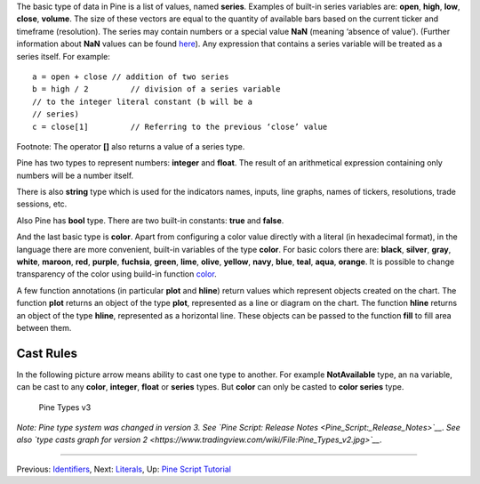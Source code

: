 The basic type of data in Pine is a list of values, named **series**.
Examples of built-in series variables are: **open**, **high**, **low**,
**close**, **volume**. The size of these vectors are equal to the
quantity of available bars based on the current ticker and timeframe
(resolution). The series may contain numbers or a special value **NaN**
(meaning ‘absence of value’). (Further information about **NaN** values
can be found
`here <Operators#History_Referencing_Operator_.28Square_Brackets_.5B.5D.29>`__).
Any expression that contains a series variable will be treated as a
series itself. For example:

::

    a = open + close // addition of two series
    b = high / 2         // division of a series variable
    // to the integer literal constant (b will be a
    // series)
    c = close[1]         // Referring to the previous ‘close’ value

Footnote: The operator **[]** also returns a value of a series type.

Pine has two types to represent numbers: **integer** and **float**. The
result of an arithmetical expression containing only numbers will be a
number itself.

There is also **string** type which is used for the indicators names,
inputs, line graphs, names of tickers, resolutions, trade sessions, etc.

Also Pine has **bool** type. There are two built-in constants: **true**
and **false**.

And the last basic type is **color**. Apart from configuring a color
value directly with a literal (in hexadecimal format), in the language
there are more convenient, built-in variables of the type **color**. For
basic colors there are: **black**, **silver**, **gray**, **white**,
**maroon**, **red**, **purple**, **fuchsia**, **green**, **lime**,
**olive**, **yellow**, **navy**, **blue**, **teal**, **aqua**,
**orange**. It is possible to change transparency of the color using
build-in function
`color <https://www.tradingview.com/study-script-reference/#fun_color>`__.

A few function annotations (in particular **plot** and **hline**) return
values which represent objects created on the chart. The function
**plot** returns an object of the type **plot**, represented as a line
or diagram on the chart. The function **hline** returns an object of the
type **hline**, represented as a horizontal line. These objects can be
passed to the function **fill** to fill area between them.

Cast Rules
----------

In the following picture arrow means ability to cast one type to
another. For example **NotAvailable** type, an ``na`` variable, can be
cast to any **color**, **integer**, **float** or **series** types. But
**color** can only be casted to **color series** type.

.. figure:: Pine_Types_v3.jpg
   :alt: Pine Types v3

   Pine Types v3

*Note: Pine type system was changed in version 3. See `Pine Script:
Release Notes <Pine_Script:_Release_Notes>`__*. *See also `type casts
graph for version
2 <https://www.tradingview.com/wiki/File:Pine_Types_v2.jpg>`__*.

--------------

Previous: `Identifiers <Identifiers>`__, Next: `Literals <Literals>`__,
Up: `Pine Script Tutorial <Pine_Script_Tutorial>`__
